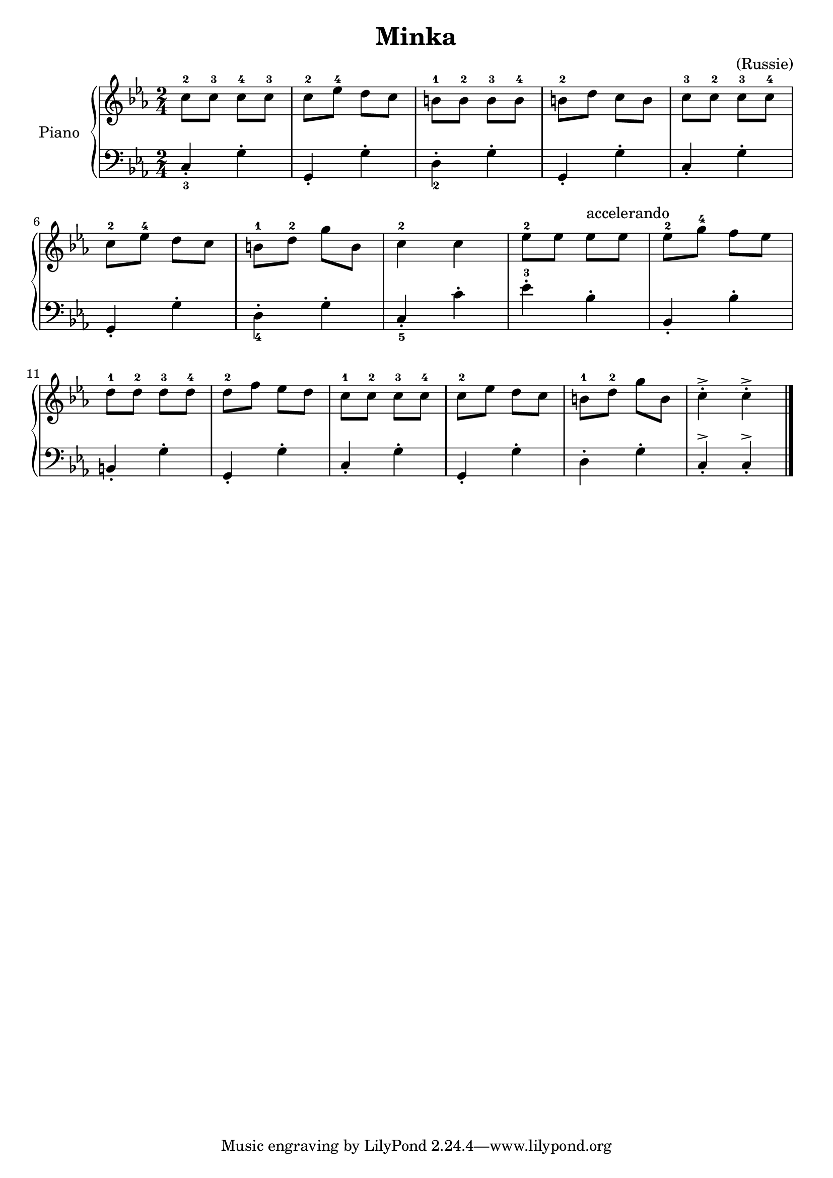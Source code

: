\version "2.18.2"
\language "italiano"

\header {
  title = "Minka"
  composer = "(Russie)"
}

global = {
  \key mib \major
  \time 2/4
}

right = \relative do'' {
  \global
  do8^2 do^3 do^4 do^3 |
  do^2 mib^4 re do |
  si^1 si^2 si^3 si^4 |
  si^2 re do si |
  do^3 do^2 do^3 do^4 |
  \break
  do^2 mib^4 re do |
  si^1 re^2 sol si, |
  do4^2 do |
  mib8^2 mib mib^accelerando mib|
  mib^2 sol^4 fa mib |
  \break
  re^1 re^2 re^3 re^4 |
  re^2 fa mib re |
  do^1 do^2 do^3 do^4 |
  do^2 mib re do |
  si^1 re^2 sol si, |
  do4\staccato^> do\staccato^> \bar "|."
}

left = \relative do {
  \global
  do\staccato_3 sol'\staccato |
  sol,\staccato sol'\staccato |
  re\staccato_2 sol\staccato  |
  sol,\staccato sol'\staccato |
  do,\staccato sol'\staccato  |
  \break
  sol,\staccato sol'\staccato |
  re\staccato_4 sol\staccato    |
  do,\staccato_5 do'\staccato |
  mib\staccato^3 sib\staccato |
  sib,\staccato sib'\staccato |
  \break
  si,\staccato sol'\staccato  |
  sol,\staccato sol'\staccato |
  do,\staccato sol'\staccato  |
  sol,\staccato sol'\staccato |
  re\staccato sol\staccato    |
  do,\staccato^> do\staccato^> \bar "|."

}

\score {
  \new PianoStaff \with {
    instrumentName = "Piano"
  } <<
    \new Staff = "right" \with {
      midiInstrument = "acoustic grand"
    } \right
    \new Staff = "left" \with {
      midiInstrument = "acoustic grand"
    } { \clef bass \left }
  >>
  \layout { }
  \midi {
    \tempo 4=100
  }
}
